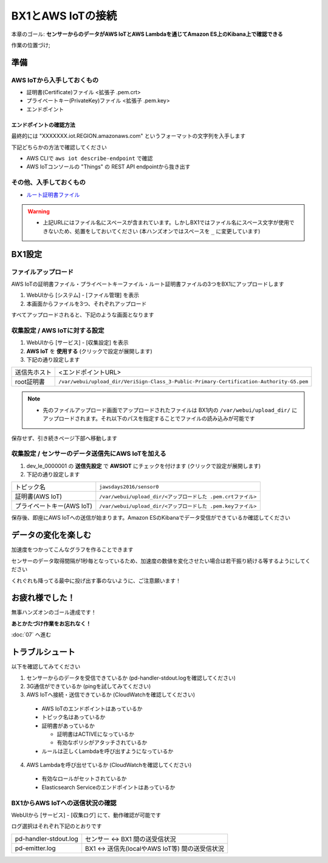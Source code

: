 BX1とAWS IoTの接続
==================

本章のゴール: **センサーからのデータがAWS IoTとAWS Lambdaを通じてAmazon ES上のKibana上で確認できる**

作業の位置づけ;

.. image:: images/bx1_06_highlevelarchitecture.png

準備
----

AWS IoTから入手しておくもの
```````````````````````````

* 証明書(Certificate)ファイル <拡張子 .pem.crt>
* プライベートキー(PrivateKey)ファイル <拡張子 .pem.key>
* エンドポイント
 
エンドポイントの確認方法
~~~~~~~~~~~~~~~~~~~~~~~~

最終的には "XXXXXXX.iot.REGION.amazonaws.com" というフォーマットの文字列を入手します

下記どちらかの方法で確認してください

- AWS CLIで ``aws iot describe-endpoint`` で確認
- AWS IoTコンソールの "Things" の REST API endpointから抜き出す

.. image:: images/bx1_06_awsiot_endpoint.png

その他、入手しておくもの
````````````````````````

- `ルート証明書ファイル <https://www.symantec.com/content/en/us/enterprise/verisign/roots/VeriSign-Class%203-Public-Primary-Certification-Authority-G5.pem>`_

.. warning::

  * 上記URLにはファイル名にスペースが含まれています。しかしBX1ではファイル名にスペース文字が使用できないため、処置をしておいてください (本ハンズオンではスペースを ``_`` に変更しています)

BX1設定
-------

ファイルアップロード
````````````````````

AWS IoTの証明書ファイル・プライベートキーファイル・ルート証明書ファイルの3つをBX1にアップロードします

#. WebUIから [システム] - [ファイル管理] を表示
#. 本画面からファイルを3つ、それぞれアップロード

すべてアップロードされると、下記のような画面となります

.. image:: images/bx1_06_file-upload.png

収集設定 / AWS IoTに対する設定
``````````````````````````````

#. WebUIから [サービス] - [収集設定] を表示
#. **AWS IoT** を **使用する** (クリックで設定が展開します)
#. 下記の通り設定します

+--------------+------------------------------------------------------------------------------------------+
| 送信先ホスト | <エンドポイントURL>                                                                      |
+--------------+------------------------------------------------------------------------------------------+
| root証明書   | ``/var/webui/upload_dir/VeriSign-Class_3-Public-Primary-Certification-Authority-G5.pem`` |
+--------------+------------------------------------------------------------------------------------------+

.. note::

  * 先のファイルアップロード画面でアップロードされたファイルは BX1内の ``/var/webui/upload_dir/`` にアップロードされます。それ以下のパスを指定することでファイルの読み込みが可能です

.. image:: images/bx1_06_awsiot1.png

保存せず、引き続きページ下部へ移動します

収集設定 / センサーのデータ送信先にAWS IoTを加える
``````````````````````````````````````````````````

#. dev_le_0000001 の **送信先設定** で **AWSIOT** にチェックを付けます (クリックで設定が展開します)
#. 下記の通り設定します

+---------------------------+---------------------------------------------------------------+
| トピック名                | ``jawsdays2016/sensor0``                                      |
+---------------------------+---------------------------------------------------------------+
| 証明書(AWS IoT)           | ``/var/webui/upload_dir/<アップロードした .pem.crtファイル>`` |
+---------------------------+---------------------------------------------------------------+
| プライベートキー(AWS IoT) | ``/var/webui/upload_dir/<アップロードした .pem.keyファイル>`` |
+---------------------------+---------------------------------------------------------------+

.. image:: images/bx1_06_awsiot2.png

保存後、即座にAWS IoTへの送信が始まります。Amazon ESのKibanaでデータ受信ができているか確認してください

.. image:: images/bx1_06_kibaba1.png

データの変化を楽しむ
--------------------

加速度をつかってこんなグラフを作ることできます

.. image:: images/bx1_06_kibaba22.png

センサーのデータ取得間隔が1秒毎となっているため、加速度の数値を変化させたい場合は若干振り続ける等するようにしてください

くれぐれも降ってる最中に投げ出す事のないように、ご注意願います！


お疲れ様でした！
----------------

無事ハンズオンのゴール達成です！

**あとかたづけ作業をお忘れなく！** 

:doc:`07` へ進む

トラブルシュート
----------------

以下を確認してみてください

1. センサーからのデータを受信できているか (pd-handler-stdout.logを確認してください)
2. 3G通信ができているか (pingを試してみてください)
3. AWS IoTへ接続・送信できているか (CloudWatchを確認してください)

  - AWS IoTのエンドポイントはあっているか
  - トピック名はあっているか
  - 証明書があっているか

    - 証明書はACTIVEになっているか
    - 有効なポリシがアタッチされているか

  - ルールは正しくLambdaを呼び出すようになっているか

4. AWS Lambdaを呼び出せているか (CloudWatchを確認してください)
    
  - 有効なロールがセットされているか
  - Elasticsearch Serviceのエンドポイントはあっているか


BX1からAWS IoTへの送信状況の確認
````````````````````````````````

WebUIから [サービス] - [収集ログ] にて、動作確認が可能です

ログ選択はそれぞれ下記のとおりです

+-----------------------+-------------------------------------------------+
| pd-handler-stdout.log | センサー <-> BX1 間の送受信状況                 |
+-----------------------+-------------------------------------------------+
| pd-emitter.log        | BX1 <-> 送信先(localやAWS IoT等) 間の送受信状況 |
+-----------------------+-------------------------------------------------+

